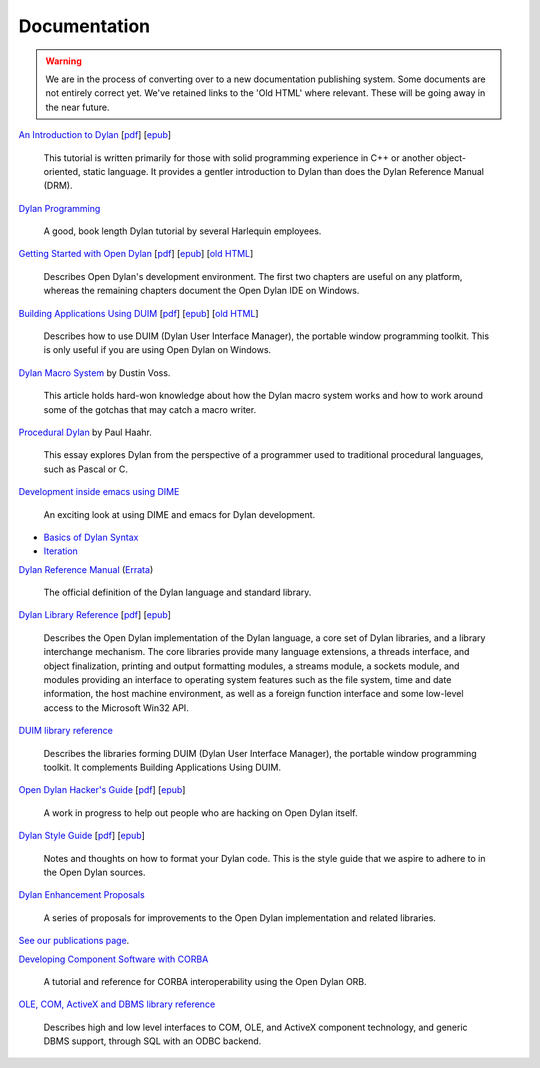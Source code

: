 *************
Documentation
*************

.. warning:: We are in the process of converting over to a new documentation
   publishing system. Some documents are not entirely correct yet. We've
   retained links to the 'Old HTML' where relevant. These will be going away
   in the near future.
   :class: alert alert-block alert-warning

.. raw:: html

   <div class="row">
     <div class="span6">

     <h2>Learning Dylan</h2>

     <div class="alert alert-block alert-success">
       <p>Just getting started with Open Dylan?  We recommend that
       you read the <a href="intro-dylan/">Introduction to Dylan</a>
       to get a feel for the language. After that, you can broaden
       your knowledge with the <a href="../books/dpg/">Dylan Programming</a>
       book.</p>
     </div>

`An Introduction to Dylan <intro-dylan/index.html>`_
[`pdf <intro-dylan/IntroductiontoDylan.pdf>`__]
[`epub <intro-dylan/AnIntroductiontoDylan.epub>`__]

    This tutorial is written primarily for those with solid programming
    experience in C++ or another object-oriented, static language. It
    provides a gentler introduction to Dylan than does the Dylan Reference
    Manual (DRM).

`Dylan Programming <http://opendylan.org/books/dpg/>`_

    A good, book length Dylan tutorial by several Harlequin employees.

`Getting Started with Open Dylan <getting-started/index.html>`_
[`pdf <getting-started/GettingStartedWithOpenDylan.pdf>`__]
[`epub <getting-started/GettingStartedWithOpenDylan.epub>`__]
[`old HTML <http://opendylan.org/documentation/opendylan/env/index.htm>`__]

    Describes Open Dylan's development environment. The first two
    chapters are useful on any platform, whereas the remaining
    chapters document the Open Dylan IDE on Windows.

`Building Applications Using DUIM <building-with-duim/index.html>`_
[`pdf <building-with-duim/BuildingApplicationsWithDUIM.pdf>`__]
[`epub <building-with-duim/BuildingApplicationsWithDUIM.epub>`__]
[`old HTML <http://opendylan.org/documentation/opendylan/dguide/index.htm>`__]

    Describes how to use DUIM (Dylan User Interface Manager),
    the portable window programming toolkit. This is only useful
    if you are using Open Dylan on Windows.

.. raw:: html

     <hr>
     <h2>Articles</h2>

    <div class="alert alert-block alert-info">
      <p>Featured articles and blog postings.</p>
    </div>

    <h3>Learning Dylan</h3>

`Dylan Macro System <../articles/macro-system/index.html>`_ by Dustin Voss.

    This article holds hard-won knowledge about how the Dylan macro system works
    and how to work around some of the gotchas that may catch a macro writer.

`Procedural Dylan <../articles/procedural-dylan/index.html>`_ by Paul Haahr.

    This essay explores Dylan from the perspective of a programmer used to
    traditional procedural languages, such as Pascal or C.

.. raw:: html

    <h3>Tools</h3>

`Development inside emacs using DIME <../news/2011/12/12/dswank.html>`_

    An exciting look at using DIME and emacs for Dylan development.

.. raw:: html

     </div>
     <div class="span6">

     <h2>Cheat Sheets</h2>

     <div class="alert alert-block alert-info">
       <p>Quick one-page sheets for common tasks.</p>
     </div>

* `Basics of Dylan Syntax <cheatsheet.html>`_
* `Iteration <cheatsheets/iteration.html>`_

.. raw:: html

     <hr>
     <h2>References</h2>

     <div class="alert alert-block alert-info">
       <p>These are some lengthier reference materials. While they
       make for dry reading, they're full of invaluable information!</p>
     </div>

`Dylan Reference Manual
<http://opendylan.org/books/drm/>`_ (`Errata
<http://opendylan.org/books/drm/drm_errata.html>`_)

    The official definition of the Dylan language and standard library.

`Dylan Library Reference <library-reference/index.html>`_
[`pdf <library-reference/DylanLibraryReference.pdf>`__]
[`epub <library-reference/DylanLibraryReference.epub>`__]

    Describes the Open Dylan implementation of the Dylan language, a
    core set of Dylan libraries, and a library interchange mechanism.
    The core libraries provide many language extensions, a threads
    interface, and object finalization, printing and output formatting modules,
    a streams module, a sockets module, and modules providing an
    interface to operating system features such as the file system,
    time and date information, the host machine environment, as well
    as a foreign function interface and some low-level access to the
    Microsoft Win32 API.

`DUIM library reference
<http://opendylan.org/documentation/opendylan/dref/index.htm>`_

    Describes the libraries forming DUIM (Dylan User Interface Manager),
    the portable window programming toolkit. It complements
    Building Applications Using DUIM.

.. raw:: html

     <hr>
     <h2>For Open Dylan Developers</h2>

     <div class="alert alert-block alert-info">
       <p>Notes and materials useful to those working on
       Open Dylan itself or those who have an interest in the low
       level details.</p>
     </div>

`Open Dylan Hacker's Guide <hacker-guide/index.html>`_
[`pdf <hacker-guide/OpenDylanHackersGuide.pdf>`__]
[`epub <hacker-guide/OpenDylanHackersGuide.epub>`__]

    A work in progress to help out people who are hacking on Open Dylan itself.

`Dylan Style Guide <style-guide/index.html>`_
[`pdf <style-guide/StyleGuide.pdf>`__]
[`epub <style-guide/StyleGuide.epub>`__]

    Notes and thoughts on how to format your Dylan code. This is the style
    guide that we aspire to adhere to in the Open Dylan sources.

`Dylan Enhancement Proposals <../proposals/index.html>`_

    A series of proposals for improvements to the Open Dylan
    implementation and related libraries.


.. raw:: html

     <hr>
     <h2>Publications</h2>

`See our publications page <publications.html>`_.

.. raw:: html

      <hr>
      <h2>Archived Documentation</h2>

      <div class="alert alert-block alert-warning">
        <p>This is old documentation that we don't plan to
        bring forward. Let us know if there's interest in this
        material.</p>
      </div>

`Developing Component Software with CORBA
<http://opendylan.org/documentation/opendylan/corba/index.htm>`_

    A tutorial and reference for CORBA interoperability using the Open Dylan ORB.

`OLE, COM, ActiveX and DBMS library reference
<http://opendylan.org/documentation/opendylan/interop2/index.htm>`_

    Describes high and low level interfaces to COM, OLE, and
    ActiveX component technology, and generic DBMS support, through
    SQL with an ODBC backend.

.. raw:: html

      </div>
    </div>
